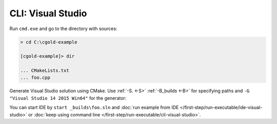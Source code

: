 .. Copyright (c) 2016, Ruslan Baratov
.. All rights reserved.

CLI: Visual Studio
------------------

Run ``cmd.exe`` and go to the directory with sources:

.. code-block:: none

  > cd C:\cgold-example

  [cgold-example]> dir

  ... CMakeLists.txt
  ... foo.cpp

Generate Visual Studio solution using CMake. Use
:ref:`-S. <-S>` :ref:`-B_builds <-B>` for specifying paths
and ``-G "Visual Studio 14 2015 Win64"`` for the generator:

.. code-block:: none
  :emphasize-lines: 1, 16

  [cgold-example]> cmake -S. -B_builds -G "Visual Studio 14 2015 Win64"
  -- The C compiler identification is MSVC 19.0.23918.0
  -- The CXX compiler identification is MSVC 19.0.23918.0
  -- Check for working C compiler using: Visual Studio 14 2015 Win64
  -- Check for working C compiler using: Visual Studio 14 2015 Win64 -- works
  -- Detecting C compiler ABI info
  -- Detecting C compiler ABI info - done
  -- Check for working CXX compiler using: Visual Studio 14 2015 Win64
  -- Check for working CXX compiler using: Visual Studio 14 2015 Win64 -- works
  -- Detecting CXX compiler ABI info
  -- Detecting CXX compiler ABI info - done
  -- Detecting CXX compile features
  -- Detecting CXX compile features - done
  -- Configuring done
  -- Generating done
  -- Build files have been written to: C:/cgold-example/_builds

You can start IDE by ``start _builds\foo.sln`` and
:doc:`run example from IDE </first-step/run-executable/ide-visual-studio>`
or :doc:`keep using command line </first-step/run-executable/cli-visual-studio>`.
